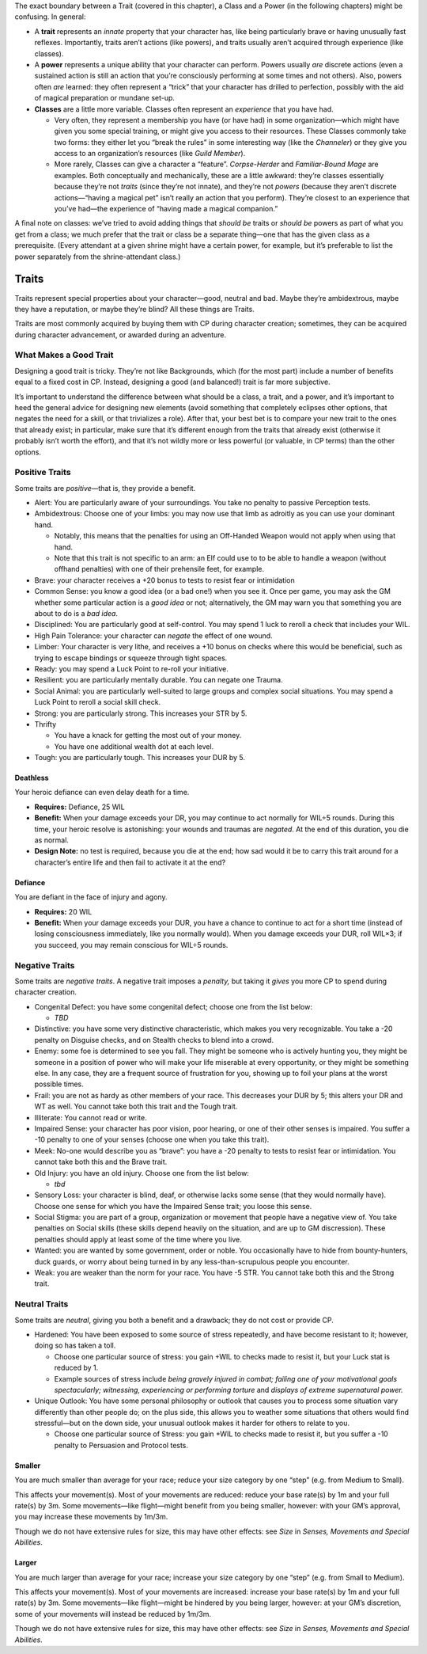 .. raw:: html

   <aside class="designnote">

The exact boundary between a Trait (covered in this chapter), a Class
and a Power (in the following chapters) might be confusing. In general:

-  A **trait** represents an *innate* property that your character has,
   like being particularly brave or having unusually fast reflexes.
   Importantly, traits aren’t actions (like powers), and traits usually
   aren’t acquired through experience (like classes).
-  A **power** represents a unique ability that your character can
   perform. Powers usually *are* discrete actions (even a sustained
   action is still an action that you’re consciously performing at some
   times and not others). Also, powers often *are* learned: they often
   represent a “trick” that your character has drilled to perfection,
   possibly with the aid of magical preparation or mundane set-up.
-  **Classes** are a little more variable. Classes often represent an
   *experience* that you have had.

   -  Very often, they represent a membership you have (or have had) in
      some organization—which might have given you some special
      training, or might give you access to their resources. These
      Classes commonly take two forms: they either let you “break the
      rules” in some interesting way (like the *Channeler*) or they give
      you access to an organization’s resources (like *Guild Member*).
   -  More rarely, Classes can give a character a “feature”.
      *Corpse-Herder* and *Familiar-Bound Mage* are examples. Both
      conceptually and mechanically, these are a little awkward: they’re
      classes essentially because they’re not *traits* (since they’re
      not innate), and they’re not *powers* (because they aren’t
      discrete actions—“having a magical pet” isn’t really an action
      that you perform). They’re closest to an experience that you’ve
      had—the experience of “having made a magical companion.”

A final note on classes: we’ve tried to avoid adding things that *should
be* traits or *should be* powers as part of what you get from a class;
we much prefer that the trait or class be a separate thing—one that has
the given class as a prerequisite. (Every attendant at a given shrine
might have a certain power, for example, but it’s preferable to list the
power separately from the shrine-attendant class.)

.. raw:: html

   </aside>

Traits
------

Traits represent special properties about your character—good, neutral
and bad. Maybe they’re ambidextrous, maybe they have a reputation, or
maybe they’re blind? All these things are Traits.

Traits are most commonly acquired by buying them with CP during
character creation; sometimes, they can be acquired during character
advancement, or awarded during an adventure.

.. raw:: html

   <aside class="gmguidance">

What Makes a Good Trait
~~~~~~~~~~~~~~~~~~~~~~~

Designing a good trait is tricky. They’re not like Backgrounds, which
(for the most part) include a number of benefits equal to a fixed cost
in CP. Instead, designing a good (and balanced!) trait is far more
subjective.

It’s important to understand the difference between what should be a
class, a trait, and a power, and it’s important to heed the general
advice for designing new elements (avoid something that completely
eclipses other options, that negates the need for a skill, or that
trivializes a role). After that, your best bet is to compare your new
trait to the ones that already exist; in particular, make sure that it’s
different enough from the traits that already exist (otherwise it
probably isn’t worth the effort), and that it’s not wildly more or less
powerful (or valuable, in CP terms) than the other options.

.. raw:: html

   </aside>

Positive Traits
~~~~~~~~~~~~~~~

Some traits are *positive*—that is, they provide a benefit.

-  Alert: You are particularly aware of your surroundings. You take no
   penalty to passive Perception tests.

-  Ambidextrous: Choose one of your limbs: you may now use that limb as
   adroitly as you can use your dominant hand.

   -  Notably, this means that the penalties for using an Off-Handed
      Weapon would not apply when using that hand.
   -  Note that this trait is not specific to an arm: an Elf could use
      to to be able to handle a weapon (without offhand penalties) with
      one of their prehensile feet, for example.

-  Brave: your character receives a +20 bonus to tests to resist fear or
   intimidation

-  Common Sense: you know a good idea (or a bad one!) when you see it.
   Once per game, you may ask the GM whether some particular action is a
   *good idea* or not; alternatively, the GM may warn you that something
   you are about to do is a *bad idea*.

-  Disciplined: You are particularly good at self-control. You may spend
   1 luck to reroll a check that includes your WIL.

-  High Pain Tolerance: your character can *negate* the effect of one
   wound.

-  Limber: Your character is very lithe, and receives a +10 bonus on
   checks where this would be beneficial, such as trying to escape
   bindings or squeeze through tight spaces.

-  Ready: you may spend a Luck Point to re-roll your initiative.

-  Resilient: you are particularly mentally durable. You can negate one
   Trauma.

-  Social Animal: you are particularly well-suited to large groups and
   complex social situations. You may spend a Luck Point to reroll a
   social skill check.

-  Strong: you are particularly strong. This increases your STR by 5.

-  Thrifty

   -  You have a knack for getting the most out of your money.
   -  You have one additional wealth dot at each level.

-  Tough: you are particularly tough. This increases your DUR by 5.

Deathless
^^^^^^^^^

Your heroic defiance can even delay death for a time.

-  **Requires:** Defiance, 25 WIL
-  **Benefit:** When your damage exceeds your DR, you may continue to
   act normally for WIL÷5 rounds. During this time, your heroic resolve
   is astonishing: your wounds and traumas are *negated*. At the end of
   this duration, you die as normal.
-  **Design Note:** no test is required, because you die at the end; how
   sad would it be to carry this trait around for a character’s entire
   life and then fail to activate it at the end?

Defiance
^^^^^^^^

You are defiant in the face of injury and agony.

-  **Requires:** 20 WIL
-  **Benefit:** When your damage exceeds your DUR, you have a chance to
   continue to act for a short time (instead of losing consciousness
   immediately, like you normally would). When you damage exceeds your
   DUR, roll WIL×3; if you succeed, you may remain conscious for WIL÷5
   rounds.

Negative Traits
~~~~~~~~~~~~~~~

Some traits are *negative traits*. A negative trait imposes a *penalty,*
but taking it *gives* you more CP to spend during character creation.

-  Congenital Defect: you have some congenital defect; choose one from
   the list below:

   -  *TBD*

-  Distinctive: you have some very distinctive characteristic, which
   makes you very recognizable. You take a -20 penalty on Disguise
   checks, and on Stealth checks to blend into a crowd.
-  Enemy: some foe is determined to see you fall. They might be someone
   who is actively hunting you, they might be someone in a position of
   power who will make your life miserable at every opportunity, or they
   might be something else. In any case, they are a frequent source of
   frustration for you, showing up to foil your plans at the worst
   possible times.
-  Frail: you are not as hardy as other members of your race. This
   decreases your DUR by 5; this alters your DR and WT as well. You
   cannot take both this trait and the Tough trait.
-  Illiterate: You cannot read or write.
-  Impaired Sense: your character has poor vision, poor hearing, or one
   of their other senses is impaired. You suffer a -10 penalty to one of
   your senses (choose one when you take this trait).
-  Meek: No-one would describe you as “brave”: you have a -20 penalty to
   tests to resist fear or intimidation. You cannot take both this and
   the Brave trait.
-  Old Injury: you have an old injury. Choose one from the list below:

   -  *tbd*

-  Sensory Loss: your character is blind, deaf, or otherwise lacks some
   sense (that they would normally have). Choose one sense for which you
   have the Impaired Sense trait; you loose this sense.
-  Social Stigma: you are part of a group, organization or movement that
   people have a negative view of. You take penalties on Social skills
   (these skills depend heavily on the situation, and are up to GM
   discression). These penalties should apply at least some of the time
   where you live.
-  Wanted: you are wanted by some government, order or noble. You
   occasionally have to hide from bounty-hunters, duck guards, or worry
   about being turned in by any less-than-scrupulous people you
   encounter.
-  Weak: you are weaker than the norm for your race. You have -5 STR.
   You cannot take both this and the Strong trait.

Neutral Traits
~~~~~~~~~~~~~~

Some traits are *neutral*, giving you both a benefit and a drawback;
they do not cost or provide CP.

-  Hardened: You have been exposed to some source of stress repeatedly,
   and have become resistant to it; however, doing so has taken a toll.

   -  Choose one particular source of stress: you gain +WIL to checks
      made to resist it, but your Luck stat is reduced by 1.
   -  Example sources of stress include *being gravely injured in
      combat; failing one of your motivational goals spectacularly;
      witnessing, experiencing or performing torture* and *displays of
      extreme supernatural power.*

-  Unique Outlook: You have some personal philosophy or outlook that
   causes you to process some situation vary differently than other
   people do; on the plus side, this allows you to weather some
   situations that others would find stressful—but on the down side,
   your unusual outlook makes it harder for others to relate to you.

   -  Choose one particular source of Stress: you gain +WIL to checks
      made to resist it, but you suffer a -10 penalty to Persuasion and
      Protocol tests.

Smaller
^^^^^^^

You are much smaller than average for your race; reduce your size
category by one “step” (e.g. from Medium to Small).

This affects your movement(s). Most of your movements are reduced:
reduce your base rate(s) by 1m and your full rate(s) by 3m. Some
movements—like flight—might benefit from you being smaller, however:
with your GM’s approval, you may increase these movements by 1m/3m.

Though we do not have extensive rules for size, this may have other
effects: see *Size* in *Senses, Movements and Special Abilities*.

Larger
^^^^^^

You are much larger than average for your race; increase your size
category by one “step” (e.g. from Small to Medium).

This affects your movement(s). Most of your movements are increased:
increase your base rate(s) by 1m and your full rate(s) by 3m. Some
movements—like flight—might be hindered by you being larger, however: at
your GM’s discretion, some of your movements will instead be reduced by
1m/3m.

Though we do not have extensive rules for size, this may have other
effects: see *Size* in *Senses, Movements and Special Abilities*.
